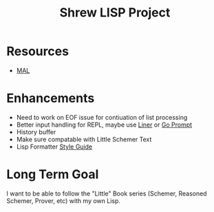 #+TITLE: Shrew LISP Project
#+INDEX: Shrew

* Resources
- [[https://github.com/kanaka/mal/blob/master/process/guide.md#step0][MAL]]

* Enhancements
- Need to work on EOF issue for contiuation of list processing
- Better input handling for REPL, maybe use [[https://github.com/peterh/liner][Liner]] or [[https://github.com/c-bata/go-prompt][Go Prompt]]
- History buffer 
- Make sure compatable with Little Schemer Text
- Lisp Formatter [[https://lisp-lang.org/style-guide/#indentation][Style Guide]]
* Long Term Goal
I want to be able to follow the "Little" Book series (Schemer, Reasoned Schemer, Prover, etc) with my own Lisp.

